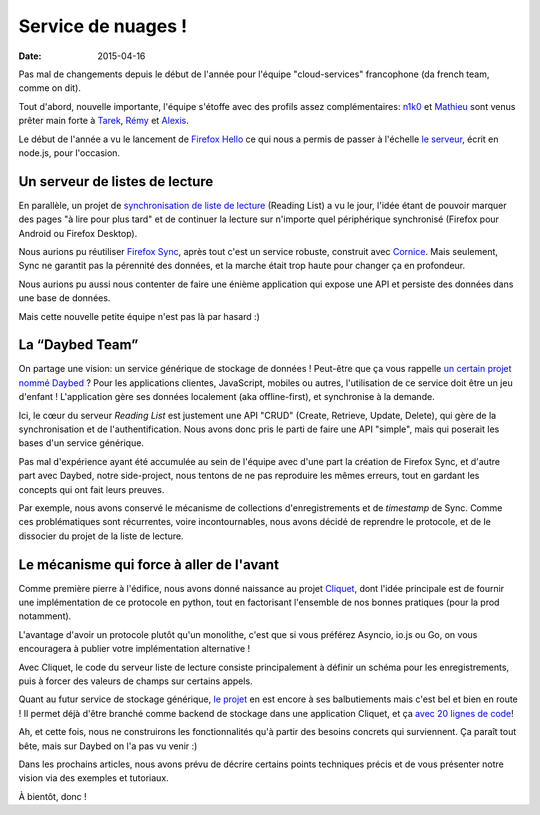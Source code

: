 Service de nuages !
===================

:date: 2015-04-16


Pas mal de changements depuis le début de l'année pour l'équipe
"cloud-services" francophone (da french team, comme on dit).

Tout d'abord, nouvelle importante, l'équipe s'étoffe avec des profils assez
complémentaires: `n1k0 <https://nicolas.perriault.net/>`_ et `Mathieu
<http://mathieu-leplatre.info>`_ sont venus prêter main forte à `Tarek
<http://ziade.org/>`_, `Rémy <http://natim.ionyse.com>`_ et `Alexis
<http://notmyidea.org>`_.

Le début de l'année a vu le lancement de `Firefox Hello
<https://www.mozilla.org/en-US/firefox/hello/>`_ ce qui nous a permis de passer
à l'échelle `le serveur <https://github.com/mozilla-services/loop-server>`_,
écrit en node.js, pour l'occasion.


Un serveur de listes de lecture
-------------------------------

En parallèle, un projet de `synchronisation de liste de lecture
<https://readinglist.readthedocs.org>`_ (Reading List) a vu le jour, l'idée
étant de pouvoir marquer des pages "à lire pour plus tard" et de continuer la
lecture sur n'importe quel périphérique synchronisé (Firefox pour Android ou
Firefox Desktop).

.. image:: {filename}/images/readinglist-screenshot.png
    :alt: Capture d'écran de Firefox nightly avec readinglist.

Nous aurions pu réutiliser `Firefox Sync`_, après tout c'est un service
robuste, construit avec `Cornice`_. Mais seulement, Sync ne garantit pas la
pérennité des données, et la marche était trop haute pour changer ça en
profondeur.

.. _Firefox Sync: https://github.com/mozilla-services/server-syncstorage
.. _Cornice: http://cornice.readthedocs.org/

Nous aurions pu aussi nous contenter de faire une énième application qui expose
une API et persiste des données dans une base de données.

Mais cette nouvelle petite équipe n'est pas là par hasard :)


La “Daybed Team”
----------------

On partage une vision: un service générique de stockage de données ! Peut-être
que ça vous rappelle `un certain projet nommé Daybed <https://daybed.io>`_ ?
Pour les applications clientes, JavaScript, mobiles ou autres, l'utilisation de
ce service doit être un jeu d'enfant ! L'application gère ses données
localement (aka offline-first), et synchronise à la demande.

Ici, le cœur du serveur *Reading List* est justement une API "CRUD" (Create,
Retrieve, Update, Delete), qui gère de la synchronisation et de
l'authentification. Nous avons donc pris le parti de faire une API "simple",
mais qui poserait les bases d'un service générique. 

Pas mal d'expérience ayant été accumulée au sein de l'équipe avec d'une part la
création de Firefox Sync, et d'autre part avec Daybed, notre side-project, nous
tentons de ne pas reproduire les mêmes erreurs, tout en gardant les concepts
qui ont fait leurs preuves.

Par exemple, nous avons conservé le mécanisme de collections d'enregistrements
et de *timestamp* de Sync. Comme ces problématiques sont récurrentes, voire
incontournables, nous avons décidé de reprendre le protocole, et de le
dissocier du projet de la liste de lecture.


Le mécanisme qui force à aller de l'avant
-----------------------------------------

Comme première pierre à l'édifice, nous avons donné naissance au projet
`Cliquet <https://cliquet.readthedocs.org>`_, dont l'idée principale est de
fournir une implémentation de ce protocole en python, tout en factorisant
l'ensemble de nos bonnes pratiques (pour la prod notamment).

L'avantage d'avoir un protocole plutôt qu'un monolithe, c'est que si vous
préférez Asyncio, io.js ou Go, on vous encouragera à publier votre
implémentation alternative !

Avec Cliquet, le code du serveur liste de lecture consiste principalement
à définir un schéma pour les enregistrements, puis à forcer des valeurs de
champs sur certains appels.

Quant au futur service de stockage générique, `le projet
<http://kinto.readthedocs.org>`_ en est encore à ses balbutiements mais c'est
bel et bien en route ! Il permet déjà d'être branché comme backend de stockage
dans une application Cliquet, et ça `avec 20 lignes de code
<https://github.com/mozilla-services/kinto/blob/0.2.1/kinto/views/collection.py>`_!

Ah, et cette fois, nous ne construirons les fonctionnalités qu'à partir des
besoins concrets qui surviennent. Ça paraît tout bête, mais sur Daybed on
l'a pas vu venir :)

Dans les prochains articles, nous avons prévu de décrire certains points
techniques précis et de vous présenter notre vision via des exemples et
tutoriaux.

À bientôt, donc !
